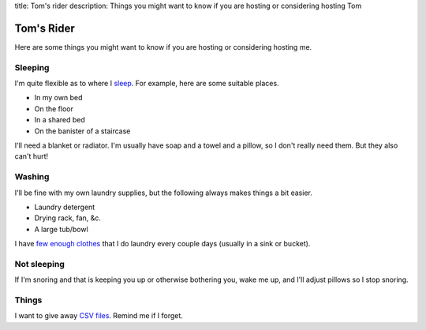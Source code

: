 title: Tom's rider
description: Things you might want to know if you are hosting or considering hosting Tom

Tom's Rider
==============
Here are some things you might want to know if you are hosting or
considering hosting me.

Sleeping
~~~~~~~~~
I'm quite flexible as to where I `sleep </!/sleeping>`_. For example,
here are some suitable places.

* In my own bed
* On the floor
* In a shared bed
* On the banister of a staircase

I'll need a blanket or radiator. I'm usually have soap and a towel
and a pillow, so I don't really need them. But they also can't hurt!

Washing
~~~~~~~~~
I'll be fine with my own laundry supplies, but the following
always makes things a bit easier.

* Laundry detergent
* Drying rack, fan, &c.
* A large tub/bowl

I have `few enough clothes </stuff/>`_ that I do laundry every couple
days (usually in a sink or bucket).

Not sleeping
~~~~~~~~~~~~~~
If I'm snoring and that is keeping you up or otherwise bothering you,
wake me up, and I'll adjust pillows so I stop snoring.

Things
~~~~~~~~
I want to give away `CSV files </!/print-formaldehyde>`_.
Remind me if I forget.
